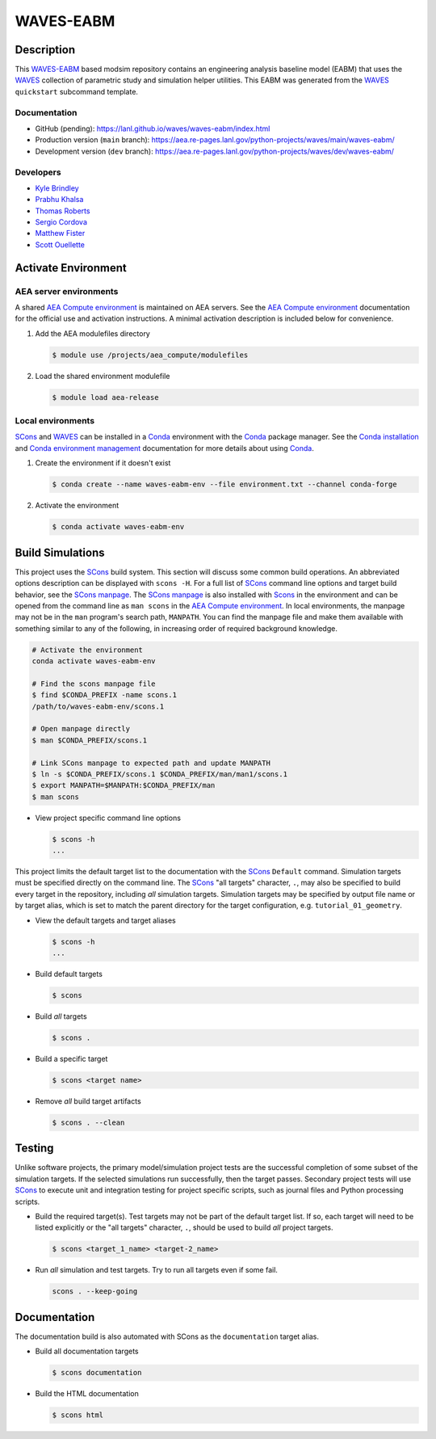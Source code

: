 .. target-start-do-not-remove

.. _AEA Compute environment: https://aea.re-pages.lanl.gov/developer-operations/aea_compute_environment/release/aea_compute_environment.html
.. _Conda: https://docs.conda.io/en/latest/
.. _Conda installation: https://docs.conda.io/projects/conda/en/latest/user-guide/install/index.html
.. _Conda environment management: https://docs.conda.io/projects/conda/en/latest/user-guide/tasks/manage-environments.html
.. _SCons: https://scons.org/
.. _SCons documentation: https://scons.org/documentation.html
.. _SCons manpage: https://scons.org/doc/production/HTML/scons-man.html
.. _WAVES: https://lanl.github.io/waves/index.html
.. _WAVES-EABM: https://github.com/lanl/waves/tree/main/quickstart
.. _WAVES-EABM documentation: https://aea.re-pages.lanl.gov/python-projects/waves/main/waves-eabm/

.. _`Kyle Brindley`: kbrindley@lanl.gov
.. _`Thomas Roberts`: tproberts@lanl.gov
.. _`Sergio Cordova`: sergioc@lanl.gov
.. _`Prabhu Khalsa`: pkhalsa@lanl.gov
.. _`Scott Ouellette`: souellette@lanl.gov
.. _`Matthew Fister`: mwfister@lanl.gov

.. target-end-do-not-remove

##########
WAVES-EABM
##########

.. inclusion-marker-do-not-remove

***********
Description
***********

.. project-description-start-do-not-remove

This `WAVES-EABM`_ based modsim repository contains an engineering analysis baseline model (EABM) that uses the `WAVES`_
collection of parametric study and simulation helper utilities. This EABM was generated from the `WAVES`_ ``quickstart``
subcommand template.

.. project-description-end-do-not-remove

Documentation
=============

* GitHub (pending): https://lanl.github.io/waves/waves-eabm/index.html
* Production version (``main`` branch): https://aea.re-pages.lanl.gov/python-projects/waves/main/waves-eabm/
* Development version (``dev`` branch): https://aea.re-pages.lanl.gov/python-projects/waves/dev/waves-eabm/

Developers
==========

* `Kyle Brindley`_
* `Prabhu Khalsa`_
* `Thomas Roberts`_
* `Sergio Cordova`_
* `Matthew Fister`_
* `Scott Ouellette`_

********************
Activate Environment
********************

.. env-start-do-not-remove

AEA server environments
=======================

A shared `AEA Compute environment`_ is maintained on AEA servers. See the `AEA Compute environment`_ documentation for
the official use and activation instructions. A minimal activation description is included below for convenience.

1. Add the AEA modulefiles directory

   .. code-block::

      $ module use /projects/aea_compute/modulefiles

2. Load the shared environment modulefile

   .. code-block::

      $ module load aea-release

Local environments
==================

`SCons`_ and `WAVES`_ can be installed in a `Conda`_ environment with the `Conda`_ package manager. See the `Conda
installation`_ and `Conda environment management`_ documentation for more details about using `Conda`_.

1. Create the environment if it doesn't exist

   .. code-block::

      $ conda create --name waves-eabm-env --file environment.txt --channel conda-forge

2. Activate the environment

   .. code-block::

      $ conda activate waves-eabm-env

.. env-end-do-not-remove

*****************
Build Simulations
*****************

.. build-start-do-not-remove

This project uses the `SCons`_ build system. This section will discuss some common build operations. An abbreviated
options description can be displayed with ``scons -H``. For a full list of `SCons`_ command line options and target
build behavior, see the `SCons manpage`_. The `SCons manpage`_ is also installed with `Scons`_ in the environment and
can be opened from the command line as ``man scons`` in the `AEA Compute environment`_. In local environments, the
manpage may not be in the ``man`` program's search path, ``MANPATH``. You can find the manpage file and make them
available with something similar to any of the following, in increasing order of required background knowledge.

.. code-block::

   # Activate the environment
   conda activate waves-eabm-env

   # Find the scons manpage file
   $ find $CONDA_PREFIX -name scons.1
   /path/to/waves-eabm-env/scons.1

   # Open manpage directly
   $ man $CONDA_PREFIX/scons.1

   # Link SCons manpage to expected path and update MANPATH
   $ ln -s $CONDA_PREFIX/scons.1 $CONDA_PREFIX/man/man1/scons.1
   $ export MANPATH=$MANPATH:$CONDA_PREFIX/man
   $ man scons

- View project specific command line options

  .. code-block::

     $ scons -h
     ...

This project limits the default target list to the documentation with the `SCons`_ ``Default`` command. Simulation
targets must be specified directly on the command line. The `SCons`_ "all targets" character, ``.``, may also be
specified to build every target in the repository, including *all* simulation targets. Simulation targets may be
specified by output file name or by target alias, which is set to match the parent directory for the target
configuration, e.g. ``tutorial_01_geometry``.

- View the default targets and target aliases

  .. code-block::

     $ scons -h
     ...

- Build default targets

  .. code-block::

     $ scons

- Build *all* targets

  .. code-block::

     $ scons .

- Build a specific target

  .. code-block::

     $ scons <target name>

- Remove *all* build target artifacts

  .. code-block::

     $ scons . --clean

.. build-end-do-not-remove

*******
Testing
*******

.. test-start-do-not-remove

Unlike software projects, the primary model/simulation project tests are the successful completion of some subset of the
simulation targets. If the selected simulations run successfully, then the target passes. Secondary project tests will
use `SCons`_ to execute unit and integration testing for project specific scripts, such as journal files and Python
processing scripts.

- Build the required target(s). Test targets may not be part of the default target list. If so, each target will
  need to be listed explicitly or the "all targets" character, ``.``, should be used to build *all* project targets.

  .. code-block::

     $ scons <target_1_name> <target-2_name>

- Run *all* simulation and test targets. Try to run all targets even if some fail.

  .. code-block::

     scons . --keep-going

.. test-end-do-not-remove

*************
Documentation
*************

.. docs-start-do-not-remove

The documentation build is also automated with SCons as the ``documentation`` target alias.

- Build all documentation targets

  .. code-block::

     $ scons documentation

- Build the HTML documentation

  .. code-block::

     $ scons html

.. docs-end-do-not-remove
